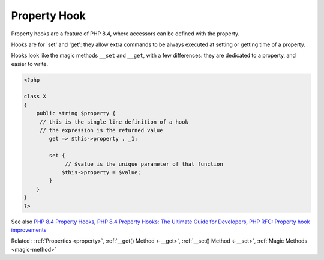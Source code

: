 .. _property-hook:
.. _hook:
.. meta::
	:description:
		Property Hook: Property hooks are a feature of PHP 8.
	:twitter:card: summary_large_image
	:twitter:site: @exakat
	:twitter:title: Property Hook
	:twitter:description: Property Hook: Property hooks are a feature of PHP 8
	:twitter:creator: @exakat
	:twitter:image:src: https://php-dictionary.readthedocs.io/en/latest/_static/logo.png
	:og:image: https://php-dictionary.readthedocs.io/en/latest/_static/logo.png
	:og:title: Property Hook
	:og:type: article
	:og:description: Property hooks are a feature of PHP 8
	:og:url: https://php-dictionary.readthedocs.io/en/latest/dictionary/property-hook.ini.html
	:og:locale: en
.. raw:: html

	<script type="application/ld+json">{"@context":"https:\/\/schema.org","@graph":[{"@type":"WebPage","@id":"https:\/\/php-dictionary.readthedocs.io\/en\/latest\/tips\/debug_zval_dump.html","url":"https:\/\/php-dictionary.readthedocs.io\/en\/latest\/tips\/debug_zval_dump.html","name":"Property Hook","isPartOf":{"@id":"https:\/\/www.exakat.io\/"},"datePublished":"Sat, 28 Jun 2025 15:17:37 +0000","dateModified":"Sat, 28 Jun 2025 15:17:37 +0000","description":"Property hooks are a feature of PHP 8","inLanguage":"en-US","potentialAction":[{"@type":"ReadAction","target":["https:\/\/php-dictionary.readthedocs.io\/en\/latest\/dictionary\/Property Hook.html"]}]},{"@type":"WebSite","@id":"https:\/\/www.exakat.io\/","url":"https:\/\/www.exakat.io\/","name":"Exakat","description":"Smart PHP static analysis","inLanguage":"en-US"}]}</script>


Property Hook
-------------

Property hooks are a feature of PHP 8.4, where accessors can be defined with the property. 

Hooks are for 'set' and 'get': they allow extra commands to be always executed at setting or getting time of a property. 

Hooks look like the magic methods ``__set`` and ``__get``, with a few differences: they are dedicated to a property, and easier to write. 


.. code-block:: php
   
   <?php
   
   class X
   {
       public string $property {
       	// this is the single line definition of a hook
       	// the expression is the returned value
           get => $this->property . _1;
   
           set {
           	// $value is the unique parameter of that function
               $this->property = $value;
           }
       }
   }
   ?>


See also `PHP 8.4 Property Hooks <https://ashallendesign.co.uk/blog/php-84-property-hooks>`_, `PHP 8.4 Property Hooks: The Ultimate Guide for Developers <https://qirolab.com/posts/php-84-property-hooks>`_, `PHP RFC: Property hook improvements <https://wiki.php.net/rfc/hook_improvements>`_

Related : :ref:`Properties <property>`, :ref:`__get() Method <-__get>`, :ref:`__set() Method <-__set>`, :ref:`Magic Methods <magic-method>`

